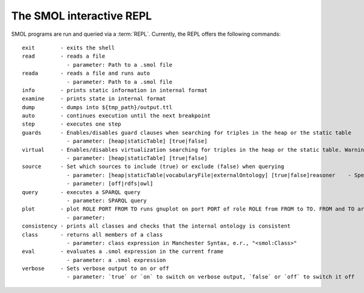 The SMOL interactive REPL
=========================

SMOL programs are run and queried via a :term:`REPL`.  Currently, the
REPL offers the following commands:

::

   exit        - exits the shell
   read        - reads a file
                 - parameter: Path to a .smol file
   reada       - reads a file and runs auto
                 - parameter: Path to a .smol file
   info        - prints static information in internal format
   examine     - prints state in internal format
   dump        - dumps into ${tmp_path}/output.ttl
   auto        - continues execution until the next breakpoint
   step        - executes one step
   guards      - Enables/disables guard clauses when searching for triples in the heap or the static table
                 - parameter: [heap|staticTable] [true|false]
   virtual     - Enables/disables virtualization searching for triples in the heap or the static table. Warning: the alternative to virtualization is naive and slow.
                 - parameter: [heap|staticTable] [true|false]
   source      - Set which sources to include (true) or exclude (false) when querying
                 - parameter: [heap|staticTable|vocabularyFile|externalOntology] [true|false]reasoner    - Specify which Jena reasoner to use, or turn it off
                 - parameter: [off|rdfs|owl]
   query       - executes a SPARQL query
                 - parameter: SPARQL query
   plot        - plot ROLE PORT FROM TO runs gnuplot on port PORT of role ROLE from FROM to TO. FROM and TO are optional
                 - parameter: 
   consistency - prints all classes and checks that the internal ontology is consistent
   class       - returns all members of a class
                 - parameter: class expression in Manchester Syntax, e.r., "<smol:Class>"
   eval        - evaluates a .smol expression in the current frame
                 - parameter: a .smol expression
   verbose     - Sets verbose output to on or off
                 - parameter: `true` or `on` to switch on verbose output, `false` or `off` to switch it off



